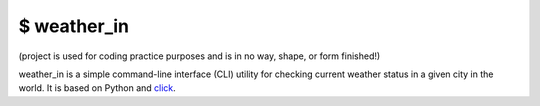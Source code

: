 $ weather\_in
=============
.. image:: https://github.com/nbaldzhiev/weather-cli-utility/blob/master/docs/interrogate_badge.svg
 :target: https://github.com/econchick/interrogate
 :alt: Documentation Coverage

(project is used for coding practice purposes and is in no way, shape, or form finished!)

weather_in is a simple command-line interface (CLI) utility for checking current weather status
in a given city in the world. It is based on Python and `click`_.

.. _click: https://github.com/pallets/click

